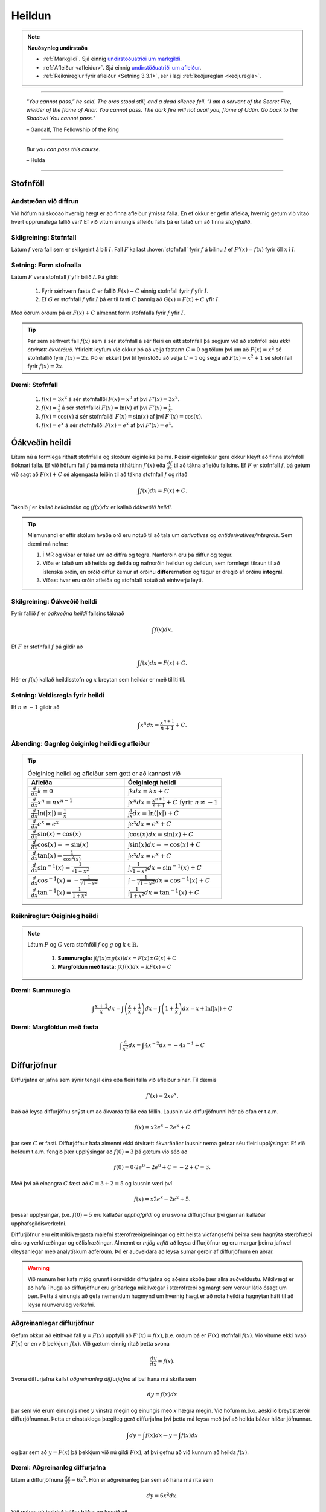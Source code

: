 Heildun
=======

.. note::
	**Nauðsynleg undirstaða**

	- :ref:`Markgildi`. Sjá einnig `undirstöðuatriði um markgildi <https://notendur.hi.is/~guh96/edbook-undirb/undirbuningur_stae/Kafli10.html>`_.

	- :ref:`Afleiður <afleidur>`.  Sjá einnig `undirstöðuatriði um afleiður <https://notendur.hi.is/~guh96/edbook-undirb/undirbuningur_stae/Kafli11.html>`_.

	- :ref:`Reiknireglur fyrir afleiður <Setning 3.3.1>`, sér í lagi :ref:`keðjureglan <kedjuregla>`.

------


.. epigraph::

  *"You cannot pass,” he said. The orcs stood still, and a dead silence fell. “I am a servant of the Secret Fire, wielder of the flame of Anor. You cannot pass. The dark fire will not avail you, flame of Udûn. Go back to the Shadow! You cannot pass."*

  \– Gandalf, The Fellowship of the Ring

------

.. epigraph::

	*But you can pass this course.*

	\– Hulda

------


.. index::
    heildi; jákvæðs falls
    heildi
    heildismörk
    fall; heildanlegt
    flatarmál

.. _heildun:


.. index::
    stofnfall

Stofnföll
---------

Andstæðan við diffrun
~~~~~~~~~~~~~~~~~~~~~~

Við höfum nú skoðað hvernig hægt er að finna afleiður ýmissa falla. En ef okkur
er gefin afleiða, hvernig getum við vitað hvert upprunalega fallið var? Ef við
vitum einungis afleiðu falls þá er talað um að finna *stofnfallið*.

Skilgreining: Stofnfall
~~~~~~~~~~~~~~~~~~~~~~~

Látum :math:`f` vera fall sem er skilgreint á bili :math:`I`. Fall
:math:`F` kallast :hover:`stofnfall` fyrir :math:`f` á
bilinu :math:`I` ef :math:`F'(x)=f(x)` fyrir öll :math:`x` í :math:`I`.

Setning: Form stofnalla
~~~~~~~~~~~~~~~~~~~~~~~

Látum :math:`F` vera stofnfall :math:`f` yfir bilið :math:`I`. Þá gildi:

	#. Fyrir sérhvern fasta :math:`C` er fallið :math:`F(x)+C` einnig stofnfall fyrir :math:`f` yfir :math:`I`.

	#. Ef :math:`G` er stofnfall :math:`f` yfir :math:`I` þá er til fasti :math:`C` þannig að :math:`G(x)=F(x)+C` yfir :math:`I`.


Með öðrum orðum þá er :math:`F(x)+C` almennt form stofnfalla fyrir :math:`f` yfir :math:`I`.


.. tip::
	Þar sem sérhvert fall :math:`f(x)` sem á sér stofnfall á sér fleiri en eitt stofnfall
	þá segjum við að stofnföll séu *ekki ótvírætt ákvörðuð*. Yfirleitt leyfum við okkur þó
	að velja fastann :math:`C=0` og tölum því um að :math:`F(x)=x^2` sé stofnfallið fyrir :math:`f(x)=2x`.
	Þó er ekkert því til fyrirstöðu að velja :math:`C=1` og segja að :math:`F(x)=x^2+1` sé
	stofnfall fyrir :math:`f(x)=2x`.

Dæmi: Stofnfall
~~~~~~~~~~~~~~~

	#. :math:`f(x)=3x^2` á sér stofnfallði :math:`F(x)=x^3` af því :math:`F'(x)=3x^2`.

	#. :math:`f(x)=\frac{1}{x}` á sér stofnfallði :math:`F(x)=\ln(x)` af því :math:`F'(x)=\frac{1}{x}`.

	#. :math:`f(x)=\cos(x)` á sér stofnfallði :math:`F(x)=\sin(x)` af því :math:`F'(x)=\cos(x)`.

	#. :math:`f(x)=e^x` á sér stofnfallði :math:`F(x)=e^x` af því :math:`F'(x)=e^x`.

Óákveðin heildi
----------------

Lítum nú á formlega rithátt stofnfalla og skoðum eiginleika þeirra.
Þessir eiginleikar gera okkur kleyft að finna stofnföll flóknari falla.
Ef við höfum fall :math:`f` þá má nota ritháttinn :math:`f'(x)` eða
:math:`\frac{df}{dx}` til að tákna afleiðu fallsins. Ef :math:`F` er
stofnfall :math:`f`, þá getum við sagt að :math:`F(x)+C` sé algengasta leiðin
til að tákna stofnfall :math:`f` og ritað


.. math:: \int f(x) dx = F(x) + C.

Táknið :math:`\int` er kallað *heildistákn* og :math:`\int f(x) dx` er kallað
*óákveðið heildi*.

.. tip::
	Mismunandi er eftir skólum hvaða orð eru notuð til að tala um *derivatives* og
	*antiderivatives/integrals*. Sem dæmi má nefna:

	#. Í MR og víðar er talað um að diffra og tegra. Nanforðin eru þá diffur og tegur.

	#. Víða er talað um að heilda og deilda og nafnorðin heildun og deildun, sem formlegri tilraun til að íslenska orðin, en orðið diffur kemur af orðinu **differ**\ ernation og tegur er dregið af orðinu in\ **tegra**\ l.

	#. Víðast hvar eru orðin afleiða og stofnfall notuð að einhverju leyti.

Skilgreining: Óákveðið heildi
~~~~~~~~~~~~~~~~~~~~~~~~~~~~~~

Fyrir fallið :math:`f` er *óákveðna heildi* fallsins táknað

.. math:: \int f(x) dx.

Ef :math:`F` er stofnfall :math:`f` þá gildir að

.. math:: \int f(x) dx = F(x)+C.

Hér er :math:`f(x)` kallað heildisstofn og :math:`x` breytan sem heildar er
með tilliti til.

Setning: Veldisregla fyrir heildi
~~~~~~~~~~~~~~~~~~~~~~~~~~~~~~~~~

Ef :math:`n \neq -1` gildir að

.. math:: \int x^n dx = \frac{x^{n+1}}{n+1}+C.

Ábending: Gagnleg óeiginleg heildi og afleiður
~~~~~~~~~~~~~~~~~~~~~~~~~~~~~~~~~~~~~~~~~~~~~~

.. tip::
	.. csv-table:: Óeiginleg heildi og afleiður sem gott er að kannast við
		:widths: 50, 50

		"**Afleiða**","**Óeiginlegt heildi**"
		":math:`\frac{d}{dx} k = 0`", ":math:`\int k dx = kx+C`"
		":math:`\frac{d}{dx} x^n = nx^{n-1}`", ":math:`\int x^n dx = \frac{x^{n+1}}{n+1}+C \text{ fyrir } n \neq -1`"
		":math:`\frac{d}{dx} \ln(|x|)=\frac{1}{x}`", ":math:`\int \frac{1}{x} dx = \ln(|x|)+C`"
		":math:`\frac{d}{dx} e^x = e^x`", ":math:`\int e^x dx = e^x+C`"
		":math:`\frac{d}{dx} \sin(x) = \cos(x)`", ":math:`\int \cos(x) dx = \sin(x)+C`"
		":math:`\frac{d}{dx} \cos(x) = -\sin(x)`", ":math:`\int \sin(x) dx = -\cos(x)+C`"
		":math:`\frac{d}{dx} \tan(x) = \frac{1}{\cos^2(x)}`", ":math:`\int e^x dx = e^x+C`"
		":math:`\frac{d}{dx} \sin^{-1}(x) = \frac{1}{\sqrt{1-x^2}}`", ":math:`\int \frac{1}{\sqrt{1-x^2}} dx = \sin^{-1}(x)+C`"
		":math:`\frac{d}{dx} \cos^{-1}(x) = -\frac{1}{\sqrt{1-x^2}}`", ":math:`\int -\frac{1}{\sqrt{1-x^2}} dx = \cos^{-1}(x)+C`"
		":math:`\frac{d}{dx} \tan^{-1}(x) = \frac{1}{1+x^2}`", ":math:`\int \frac{1}{1+x^2} dx = \tan^{-1}(x)+C`"

Reiknireglur: Óeiginleg heildi
~~~~~~~~~~~~~~~~~~~~~~~~~~~~~~~

.. note::

	Látum :math:`F` og :math:`G` vera stofnföll :math:`f` og :math:`g` og :math:`k \in \mathbb{R}`.

		#. **Summuregla:** :math:`\int (f(x) \pm g(x)) dx=  F(x) \pm G(x) + C`

		#. **Margföldun með fasta:** :math:`\int kf(x) dx = k F(x) + C`

Dæmi: Summuregla
~~~~~~~~~~~~~~~~

.. math::	\int \frac{x+1}{x} dx = \int \left(\frac{x}{x}+\frac{1}{x}\right) dx = \int \left(1 + \frac{1}{x}\right) dx = x + \ln(|x|)+C

Dæmi: Margföldun með fasta
~~~~~~~~~~~~~~~~~~~~~~~~~~~

.. math:: \int \frac{4}{x^2} dx = \int 4x^{-2} dx = -4x^{-1} + C

Diffurjöfnur
-------------

Diffurjafna er jafna sem sýnir tengsl eins eða fleiri falla við afleiður sínar. Til dæmis

.. math:: f'(x)=2xe^x.

Það að leysa diffurjöfnu snýst um að ákvarða fallið eða föllin. Lausnin við diffurjöfnunni
hér að ofan er t.a.m.

.. math:: f(x)=x2e^x-2e^x+C

þar sem :math:`C` er fasti. Diffurjöfnur hafa almennt ekki ótvírætt ákvarðaðar lausnir nema
gefnar séu fleiri upplýsingar. Ef við hefðum t.a.m. fengið þær upplýsingar að
:math:`f(0)=3` þá gætum við séð að

.. math:: f(0)=0\cdot 2e^0 - 2e^0 + C = -2 + C = 3.

Með því að einangra :math:`C` fæst að :math:`C=3+2 = 5` og lausnin væri því


.. math:: f(x)=x2e^x-2e^x+5.

þessar upplýsingar, þ.e. :math:`f(0)=5` eru kallaðar *upphafgildi* og eru svona
diffurjöfnur því gjarnan kallaðar upphafsgildisverkefni.

Diffurjöfnur eru eitt mikilvægasta málefni stærðfræðigreiningar og eitt helsta viðfangsefni þeirra sem hagnýta
stærðfræði eins og verkfræðingar og eðlisfræðingar. Almennt er *mjög erfitt*
að leysa diffurjöfnur og eru margar þeirra jafnvel óleysanlegar með analytískum
aðferðum. Þó er auðveldara að leysa sumar gerðir af diffurjöfnum en aðrar.

.. warning::

 	Við munum hér kafa mjög grunnt í óravíddir diffurjafna og aðeins skoða þær
	allra auðveldustu. Mikilvægt er að hafa í huga að diffurjöfnur eru gríðarlega mikilvægar í stærðfræði
	og margt sem verður látið ósagt um þær. Þetta á einungis að gefa nemendum
	hugmynd um hvernig hægt er að nota heildi á hagnýtan hátt til að leysa raunveruleg
	verkefni.


Aðgreinanlegar diffurjöfnur
~~~~~~~~~~~~~~~~~~~~~~~~~~~

Gefum okkur að eitthvað fall :math:`y=F(x)` uppfylli að :math:`F'(x)=f(x)`, þ.e.
orðum þá er :math:`F(x)` stofnfall :math:`f(x)`. Við vitume ekki hvað :math:`F(x)` er
en við þekkjum :math:`f(x)`. Við gætum einnig ritað þetta svona

.. math:: \frac{dy}{dx}=f(x).

Svona diffurjafna kallst *aðgreinanleg diffurjafna* af því hana má skrifa sem

.. math:: dy = f(x)dx

þar sem við erum einungis með :math:`y` vinstra megin og einungis með :math:`x` hægra megin.
Við höfum m.ö.o. aðskilið breytistærðir diffurjöfnunnar. Þetta er einstaklega þægileg
gerð diffurjafna því þetta má leysa með því að heilda báðar hliðar jöfnunnar.

.. math:: \int dy = \int f(x) dx \Leftrightarrow y = \int f(x) dx

og þar sem að :math:`y=F(x)` þá þekkjum við nú gildi :math:`F(x)`, af því gefnu
að við kunnum að heilda :math:`f(x)`.

Dæmi: Aðgreinanleg diffurjafna
~~~~~~~~~~~~~~~~~~~~~~~~~~~~~~

Lítum á diffurjöfnuna :math:`\frac{dy}{dx} = 6x^2`. Hún er aðgreinanleg þar sem
að hana má rita sem

.. math:: dy = 6x^2 dx.

Við getum nú heildað báðar hliðar og fengið að

.. math:: y = \int 6x^2 dx = 2x^3 + C.

Dæmi: Óaðgreinanleg diffurjafa
~~~~~~~~~~~~~~~~~~~~~~~~~~~~~~~

Ef við höfum diffurjöfnuna :math:`\frac{dy}{dx}=e^{xy}` þá er engin leið fyrir okkur að
aðgreina diffurjöfnuna þannig að við séum einungis með :math:`y` vinstra megin
og :math:`x` hægra megin jafnaðarmerkisins. Hún er því ekki aðgreinanleg.

Upphafsgildisverkefni
~~~~~~~~~~~~~~~~~~~~~

Ef við erum heppin og fáum upphafsgildisverkefni þar sem diffurjafnan er aðgreinanleg
þá getum við leyst hana nokkuð auðveldlega. Það fyrsta sem þarf að gera að að aðgreina
diffurjöfnuna og nota svo upphafsgildið til að finna ótvírætt ákvarðaða lausn.

Dæmi: Upphafsgildisverkefni með aðgreinanlegri diffurjöfnu
~~~~~~~~~~~~~~~~~~~~~~~~~~~~~~~~~~~~~~~~~~~~~~~~~~~~~~~~~~

Leysum verkefnið

.. math:: \frac{dy}{dx} = \sin(x), \quad y(0)=5.

Þessi diffurjafna er aðgreinanleg og því fáum við að

.. math:: y = \int \sin(x)dx = -\cos(x) + C.

Við getum nú notfært okkur að :math:`y(0)=5` og fengið að

.. math:: y(0) = -\cos(0)+C = -1+C=5.

Ef við einangrum :math:`C` fæst að :math:`C=6`. Lausnin er því

.. math:: y=-\cos(x)+6.

Nálgun svæða
-------------

Summuvirkinn :math:`\Sigma`
~~~~~~~~~~~~~~~~~~~~~~~~~~~

Það getur verið óhentugt að skrifa út langar sumur, t.a.m.

.. math:: 1+2+3+4+5+6+7+8+9+10+11+12+13+14+15+16+17+18+19+20.

Til þess að komast hjá því að skrifa út alla liðima í langri summu, sér í lagi
þar sem allir liðirnir fylgja einhverri einhverri reglu (t.d. hækka allir um einn),
getur verið heppilegt að grípa til summuvirkjans :math:`\Sigma`. Stafurinn :math:`\Sigma`
er grískur og kallast sigma. Þetta er nánar til tekið stóra sigma en litla sigma
er :math:`\sigma`. Summumerkinu fylgir oftast summuvísir sem tiltekur hversu
oft þú vilt leggja saman, þ.e. hvað eru margir liðir í summunni þinni. Þá er
t.a.m. summan :math:`\sum_{i=1}^{20}` með 20 liðum en :math:`\sum_{i=21}^{30}` með
10 liðum.

Summuna hér að ofan mætti skrifa með

.. math:: \sum_{i=1}^{10} i.

Hún byrjar þá á því að láta :math:`i=1`, í næsta skrefi leggur hún við
:math:`i=2` og svo koll af kolli upp í :math:`i=20`. Almennt form summu er

.. math:: \sum_{i=1}^n a_i

þar sem sérhver liður :math:`a_i` tekur eitthvað gildi háð summuvísinum :math:`i`
og hættir ekki að leggja saman fyrr en komið er upp í :math:`n`. Þannig að

.. math:: a_1 + a_2 + \ldots + a_n = \sum_{i=1}^n a_i.

Reiknireglur: Summuvirkinn
~~~~~~~~~~~~~~~~~~~~~~~~~~~

.. note::

	#. :math:`\sum_{i=1}^n c = nc`

	#. :math:`\sum_{i=1}^n ca_i = c \sum_{i=1}^n a_i`

	#. :math:`\sum_{i=1}^n (a_i \pm b_i) = \sum_{i=1}^n a_i \pm \sum_{i=1}^n b_i`

	#. :math:`\sum_{i=1}^n a_i = \sum_{i=1}^m a_i + \sum_{i=m+1}^n a_i`

Nálgun svæða
~~~~~~~~~~~~

Lítum á jákvætt fall :math:`f(x)` sem skilgreint er á lokaða bilinu :math:`[a,b]`.
Við viljum nálga svæðið :math:`A` sem markast af :math:`x`-ásnum, línunum :math:`x=a`
og :math:`x=b` og ferli fallsins :math:`f`.

.. image:: ./myndir/Kafli05/PMA_svaedi_undir_ferli.png
	:align: center
	:width: 75%

Spurningin er *hvernig má nálga flatarmál svæðisins undir þessum ferli?*

Við byrjum á því að skipta bilinu :math:`[a,b]` upp í :math:`n` hlutbil af jafnri
lengd, :math:`\frac{b-a}{n}`. Við gerum þetta með því að velja punkta með jöfnu
bili :math:`x_, x_1, x_2, \dots, x_n` þar sem :math:`x_0=a`, :math:`x_n=b` og

.. math:: x_i - x_{i-1} = \frac{b-a}{n}.

Þá má tákna lengd hvers undirbils með

.. math:: \Delta x = \frac{b-a}{n}.

Skilgreining: Skipting
~~~~~~~~~~~~~~~~~~~~~~

Mengi punkta :math:`P=\{x_0,x_1,\dots,x_n\}` þar sem :math:`a<x_0<x_1<\dots < x_n=b`
sem skiptir bilinu [a,b] í hlutbil á forminu :math:`[x_0,x_1], [x_1,x_2], \dots, [x_{n-1},x_n]`
kallast *skipting* bilsins :math:`[a,b]`. Ef hlutbilin hafa öll sömu lengd, er
myndar mengi punktanna *reglulega skiptingu* bilsins :math:`[a,b]`.

Reglulega skiptingu bils má svo nota sem grunninn að því að meta svæði undir ferli.

Setning: Nálgun með vinstri endapunkti
~~~~~~~~~~~~~~~~~~~~~~~~~~~~~~~~~~~~~~~

Á sérhverju hlutbili :math:`[x_{i-1},x_{i}]` fyrir :math:`i=1,2,\dots n` búum við til
rétthyrning með breiddina :math:`\Delta x` og hæðina :math:`f(x_{i-1})`, þ.e. fallgildið
í vinstri endapunkti hlutbilsins. Þá er flatarmál þessa rétthyrnings :math:`f(x_{i-1})\cdot x_i`.
Ef við summum saman flatarmál allra þessara rétthyrninga fæst nálgunargildi á
flatarmál svæðisins :math:`A`. Við notum ritháttinn :math:`L_n` til að tákna að
þetta sé nálgun með vinstri endapunkti (:math:`L` fyrir e. *left*) með :math:`n`
hlutbilum. Formúlan er því

.. math:: A \approx L_n = \sum_{i=1}^n f(x_{i-1})\cdot \Delta x.

.. image:: ./myndir/Kafli05/PMA_L6.png
	:align: center
	:width: 75%


Dæmi: Nálgun með vinstri endapunkti
~~~~~~~~~~~~~~~~~~~~~~~~~~~~~~~~~~~~

Myndin hér að ofan notar :math:`n=5` hlutbil til að nálga flatarmál svæðisins
sem myndast á milli línanna :math:`x=1` og :math:`x=6`, er fyrir ofan :math:`x`-ásinn
og undir ferli fallsins :math:`f(x)=\cos(x)+3`. Sérhvert hlutbil hefur lengdina
:math:`\Delta x = 1`. Hæð rétthyrninganna má reikna með :math:`\cos(x)+3`
fyrir :math:`x=1,\dots,5` og er (frá vinstri til hægri)
:math:`3,54`, :math:`2,58`, :math:`2,01`, :math:`2,35`, og :math:`3,28`. Þar sem
lengd bilanna er :math:`1` þá er þetta jafnframt flatarmál rétthyrninganna þar sem
:math:`(\cos(x_i)+3) \cdot \Delta x = (\cos(x_i)+3) \cdot 1 = \cos(x_i)`. Því fæst að
nálgun á flatarmáli :math:`A` sé

.. math:: L_5 = 3,54 + 2,58 + 2,01 + 2,35 + 3,28 =13,76.

Raunverulegt flatarmál svæðisins er :math:`A = 15-\sin(1)+\sin(6)\approx 13,88`.
Skekkjan er því :math:`13,88-13,76=0,12` eða u.þ.b. :math:`0,9\%` munur, sem
hlýtur að teljast nokkuð gott miðað við nálgun sem notar ansi fá hlutbil.

.. image:: ./myndir/Kafli05/PMA_nalgun_svaedis_L.png
 :align: center
 :width: 75%

Setning: Nálgun með hægri endapunkti
~~~~~~~~~~~~~~~~~~~~~~~~~~~~~~~~~~~~~

Á sérhverju hlutbili :math:`[x_{i-1},x_{i}]` fyrir :math:`i=1,2,\dots n` búum við til
rétthyrning með breiddina :math:`\Delta x` og hæðina :math:`f(x_{1})`, þ.e. fallgildið
í hægri endapunkti hlutbilsins. Þá er flatarmál þessa rétthyrnings :math:`f(x_{i-1})\cdot x_i`.
Ef við summum saman flatarmál allra þessara rétthyrninga fæst nálgunargildi á
flatarmál svæðisins :math:`A`. Við notum ritháttinn :math:`R_n` til að tákna að
þetta sé nálgun með vinstri endapunkti (:math:`R` fyrir e. *right*) með :math:`n`
hlutbilum. Formúlan er því

.. math:: A \approx R_n = \sum_{i=1}^n f(x_{i})\cdot \Delta x.

.. image:: ./myndir/Kafli05/PMA_H6.png
	:align: center
	:width: 75%

Dæmi: Nálgun með hægri endapunkti
~~~~~~~~~~~~~~~~~~~~~~~~~~~~~~~~~~

Við nálgum nú sama svæði og hér að ofan nema nú hafa rétthyrningarnir
hæð sem svarar til fallgildis :math:`f(x)=\cos(x)+3` í hægri endapunkti,
þ.e. :math:`\cos(x)+3` þar sem :math:`x=2,\dots,6`. Húner því (frá vinstri til hægri)
:math:`2,58`, :math:`2,01`, :math:`2,35`, :math:`3,28`, og :math:`3,96`.
Með sömu rökum og áður fæst því að

.. math:: H_5 = 2,58 + 2,01 + 2,35 + 3,28 + 3,96 = 14,18.

Skekkjan er nú :math:`14,18-13,88,76=0,3` eða u.þ.b. :math:`1\%` munur.

.. image:: ./myndir/Kafli05/PMA_nalgun_svaedis_H.png
 :align: center
 :width: 75%

Athugasemd: Fjöldi rétthyrninga
~~~~~~~~~~~~~~~~~~~~~~~~~~~~~~~~

.. tip::
	Því fleiri rétthyrningar sem eru notaðir eru til þess að nálga flatarmál svæðis,
	þeim mun nákvæmari verður nálgunin.


Skilgreining: Riemann summa
~~~~~~~~~~~~~~~~~~~~~~~~~~~~

Látum :math:`f(x)` vera skilgreint á lokaða bilinu :math:`[a,b]` og :math:`P`
vera reglulega skiptingu á bilinu. Látum :math:`\Delta x` vera lengd sérhvers
hlutbils :math:`[x_{i-1},x_i]` og fyrir hvert :math:`i` látum við :math:`x_i^*`
vera hvaða tölu sem er á bilinu :math:`[x_{i-1},x_i]`. Þá er Riemann summa
skilgriend sem

.. math:: \sum_{i=1}^n f(x_i^*)\Delta x.

Setning: Flatarmál svæðis
~~~~~~~~~~~~~~~~~~~~~~~~~~

Látum :math:`f(x)` vera samfellt, jákvætt fall á lokaða bilinu :math:`[a,b]` og
látum :math:`\sum_{i=1}^n f(x_i^*) \Delta x` vera Riemann summu fyrir :math:`f(x)`.
Þá má reikna flatarmál svæðisins sem myndast undir ferli fallsins :math:`y=f(x)` á
bilinu :math:`[a,b]` með

.. math:: A = \lim_{n \rightarrow \infty} \sum_{i=1}^n f(x_i^*) \Delta x.

.. note::
	Unnt er að sanna að ef :math:`f(x)` er samfellt fall á lokuðu bili þá skiptir
	ekki máli hvaða mengi :math:`\{x_i^*\}` er valið, markgildið er alltaf það sama.
	Við munum þó ekki setja fram sönnun á því hér.

Skilgreining: Undir- og yfirsumma
~~~~~~~~~~~~~~~~~~~~~~~~~~~~~~~~~

	#. Ef mengið :math:`\{x_i^*\}` í Riemann-summu er valið þannig að :math:`f(x_i^*) \leq f(x)` fyrir öll :math:`x \in [x_{i-1},x_i], i = 1,\dots,n` þá er ljóst að nálgaða flatarmálið er minna en hið raunverulega flatarmál. Þá er Riemann summan kölluð *undirsumma*.

	#. Ef mengið :math:`\{x_i^*\}` í Riemann-summu er valið þannig að :math:`f(x_i^*) \geq f(x)` fyrir öll :math:`x \in [x_{i-1},x_i], i = 1,\dots,n` þá er ljóst að nálgaða flatarmálið er stærra en hið raunverulega flatarmál. Þá er Riemann summan kölluð *yfirsumma*.

+---------------------------------------------------------+----------------------------------------------------+
| .. _figaa:                                              | .. _figbb:                                         |
|                                                         |                                                    |
| .. image:: ./myndir/kafli05/PMA_undirsumma.png          | .. image:: ./myndir/kafli05/PMA_yfirsumma.png      |
|    :width: 120%                                         |    :width: 120%                                    |
|    :align: center                                       |    :align: center                                  |
|                                                         |                                                    |
+---------------------------------------------------------+----------------------------------------------------+

HÆTTIR HÉR

Ákveðin heildi
---------------

Eitthvað

-------

Heildun
-------

Óformleg skilgreining á heildi jákvæðs falls
~~~~~~~~~~~~~~~~~~~~~~~~~~~~~~~~~~~~~~~~~~~~

Látum :math:`f:[a,b]\rightarrow {{\mathbb  R}}` vera fall þannig að
:math:`f(x)\geq 0` fyrir öll :math:`x\in[a,b]`.

Þegar :hover:`heildið,heildi` :math:`\int_a^b f(x)\,dx` er skilgreint er útkoman úr því
flatarmál svæðisins sem liggur á milli :math:`x`-ás og grafs fallsins
(og afmarkast til vinstri af línunni :math:`x=a` og til hægri af línunni
:math:`x=b`).

Ef heildið :math:`\int_a^b f(x)\,dx` er skilgreint þá segjum við að
fallið :math:`f` sé :hover:`heildanlegt,heildanlegur` yfir bilið :math:`[a,b]`.

Tölurnar :math:`a` og :math:`b` kallast :hover:`heildismörk,heildismark` heildisins.

Skilgreining
~~~~~~~~~~~~

Látum :math:`f` vera fall. Skilgreinum föllin :math:`f_+` og
:math:`f_-`, sem bæði hafa sama skilgreiningarsvæði og :math:`f`, með

.. math::

   f_+(x)=\left\{\begin{array}{ll} f(x) & \text{ef }f(x)\geq 0,\\
     0 & \text{ef }f(x)<0, \end{array} \right. \qquad
     f_-(x)=\left\{\begin{array}{ll} 0 & \text{ef }f(x)\geq 0,\\
     -f(x) & \text{ef }f(x)<0. \end{array}\right.

Athugið að :math:`f(x)=f_+(x)-f_-(x)`.

.. image:: ./myndir/kafli06/01_fplusminus.png
	:align: center
	:width: 12cm


Óformleg skilgreining á heildi falls
~~~~~~~~~~~~~~~~~~~~~~~~~~~~~~~~~~~~

Takmarkað fall :math:`f` er *heildanlegt* yfir bilið :math:`[a, b]` ef
bæði föllin :math:`f_+` og :math:`f_-` eru heildanleg yfir bilið
:math:`[a,
b]`. Ef fallið :math:`f` er heildanlegt þá skilgreinum við heildi þess
með formúlunni

.. math:: \int_a^b f(x)\,dx=\int_a^b f_+(x)\,dx-\int_a^b f_-(x)\,dx.

.. note:: Flatarmálið sem er undir :math:`x`-ás reiknast neikvætt.

Undir- og yfirsummur
--------------------

Dæmi: Að finna heildi
~~~~~~~~~~~~~~~~~~~~~

Hvernig getum við fundið flatarmálið :math:`\int_a^b f(x)\, dx`?

**Svar:** Við þurfum að nálga flatarmálið með formum sem hafa þekkt
flatarmál, til dæmis rétthyrningum.

.. index::
    undirsumma
    heildun; undirsumma

Skilgreining: Undirsumma
~~~~~~~~~~~~~~~~~~~~~~~~

Skiptum bilinu :math:`[a,b]` í :math:`n` hlutbil. Á hverju hlutbili komum
við fyrir rétthyrningi sem liggur undir grafi fallsins, þ.e. hæðin á
honum er lággildi fallsins á þessum tiltekna hlutbili.

.. image:: ./myndir/kafli06/03_undirsumma.png
	:align: center
	:width: 12cm

Látum :math:`u_k` vera flatarmál rétthyrninganna, þar sem
:math:`k=1,\ldots,n`.

Við köllum flatarmál allra rétthyrninganna :hover:`undirsummu,undirsumma` fyrir heildið og
táknum hana með :math:`U(n)`, það er :math:`U(n) = \sum_{k=1}^n u_k`.

Þá er augljóslega :math:`U(n) \leq \int_a^b f(x)\, dx`.

Þegar :math:`n` stækkar þá fáum við betri og betri nálgun á heildinu.

.. index::
    yfirsumma
    heildun; yfirsumma

Skilgreining: Yfirsumma
~~~~~~~~~~~~~~~~~~~~~~~

Skiptum bilinu :math:`[a,b]` í :math:`n` hlutbil. Á hverju hlutbili komum
við fyrir rétthyrning sem er þannig að hæðin á honum er hágildi fallsins
á þessum tiltekna hlutbili.

.. image:: ./myndir/kafli06/03_yfirsumma.png
	:align: center
	:width: 12cm

Táknum flatarmál hans með :math:`y_k`, þar sem :math:`k=1,\ldots,n`. Við
köllum summu flatarmáls allra rétthyrninganna :hover:`yfirsummu,yfirsumma` fyrir heildið
og táknum hana með :math:`Y(n)`, það er :math:`Y(n) = \sum_{k=1}^n y_k`.

Þá fæst að :math:`\int_a^b f(x)\, dx \leq Y(n)`.

Þegar :math:`n` stækkar þá fáum við betri og betri nálgun á heildinu.

Skilgreining: Heildi
~~~~~~~~~~~~~~~~~~~~

Ef til er **nákvæmlega ein** tala :math:`I` þannig að

.. math:: U(n) \leq I \leq Y(n),

fyrir allar undirsummur :math:`U(n)` og yfirsummur :math:`Y(n)` þá er
fallið :math:`f` heildanlegt á :math:`[a,b]` og

.. math:: I = \int_a^b f(x)\, dx.

.. ggb:: pCuJwqEE
    :width: 700
    :height: 400
    :img: ./03_undirogyfirsumma.png
    :imgwidth: 12cm


.. note::
    Við sögðum ekkert um það hvernig við skiptum bilinu :math:`[a,b]` í
    :math:`n` hlutbil. Það má gera hvernig sem er, það er ekki nauðsynlegt að
    þau séu öll jafn stór. Eina krafan er að stærð allra hlutbila stefni á
    0 þegar :math:`n\to \infty`.

.. note::
    Við erum ekki bundin af því að skoða rétthyrninga sem með hæð sem er
    há/lággildi fallsins á hverju hlutbili, t.d. má taka miðgildið á hveru
    hlutbili, gildið í hægri endapunkti þess eða gildið í vinstri endapunkti þess.

    Niðurstaðan þegar :math:`n\to \infty` verður hins vegar alltaf sú sama,
    þ.e. við nálgumst heildið.

.. note::
    Einnig er mögulegt að nálga heildið með öðrum formum en rétthyrningum,
    t.d.trapisum, og hentar það hugsanlega betur í
    tölulegum útreikningum.



Eiginleikar heildisins
----------------------

Setning
~~~~~~~

(i)  Ef fallið :math:`f` er samfellt á bilinu :math:`[a, b]` þá er
     :math:`f` heildanlegt yfir bilið :math:`[a, b]`.

(ii) Einhalla fall skilgreint á bili :math:`[a,b]` er heildanlegt.

Setning
~~~~~~~

Látum :math:`f` vera fall sem er heildanlegt yfir bilið :math:`[a, b]`.
Þá er

.. math:: \Big|\int_a^b f(x)\,dx\Big|\leq \int_a^b |f(x)|\,dx.

Skilgreining: Heildismörkunum snúið við
~~~~~~~~~~~~~~~~~~~~~~~~~~~~~~~~~~~~~~~

Ef fallið :math:`f` er heildanlegt yfir bilið :math:`[a,b]` (hér er
:math:`a<b`) þá skilgreinum við

.. math:: \int_b^a f(x)\,dx=-\int_a^b f(x)\,dx.

Setning
~~~~~~~

(i)  :math:`\int_a^a f(x)\,dx=0`.

(ii) :math:`\int_a^b f(x)\,dx=\int_a^c f(x)\,dx+\int_c^b f(x)\,dx`

     (Hér er náttúrlega forsenda að öll heildin séu skilgreind.)

Setning
~~~~~~~

Látum :math:`f` og :math:`g` vera föll sem eru heildanleg yfir bilið
:math:`[a,b]` og látum :math:`A` og :math:`B` vera fasta. Þá er

.. math:: \int_a^b Af(x)+Bg(x)\,dx=A\int_a^b f(x)\,dx+B\int_a^b g(x)\,dx.

Með öðrum orðum, heildun er línuleg aðgerð.

Setning
~~~~~~~

Látum :math:`f` vera fall sem er heildanlegt yfir bilið :math:`[a, b]`.
Gerum ráð fyrir að um öll :math:`x\in [a, b]` gildi að
:math:`f(x)\geq 0`. Þá er

.. math:: \int_a^b f(x)\,dx\geq 0.

Fylgisetning
~~~~~~~~~~~~

(i)  Látum :math:`f` og :math:`g` vera föll sem eru heildanleg yfir
     bilið :math:`[a, b]`. Gerum ráð fyrir að um öll :math:`x\in [a, b]`
     gildi að :math:`f(x)\leq g(x)`. Þá er

     .. math:: \int_a^b f(x)\,dx\leq \int_a^b g(x)\,dx.

(ii) Látum :math:`f` vera fall sem er heildanlegt yfir bilið
     :math:`[a, b]`. Ef :math:`m` og :math:`M` eru fastar þannig að um
     öll :math:`x\in [a, b]` gildir að :math:`m\leq f(x)\leq M` þá er

     .. math:: m(b-a)= \int_a^b m\,dx \leq  \int_a^b f(x)\,dx \leq \int_a^b M\,dx =M(b-a).

Setning
~~~~~~~

Látum :math:`f` vera fall sem er heildanlegt yfir bil :math:`[-a, a]`.

(i)  Ef fallið :math:`f` er oddstætt þá er

     .. math:: \int_{-a}^a f(x)\,dx=0.

(ii) Ef fallið :math:`f` er jafnstætt þá er

     .. math:: \int_{-a}^a f(x)\,dx=2\int_0^a f(x)\,dx.

.. index::
        fall; meðalgildi

Skilgreining
~~~~~~~~~~~~

Látum :math:`f` vera fall sem er heildanlegt yfir bilið :math:`[a, b]`.
:hover:`Meðalgildi,meðalgildi` fallsins :math:`f` á bilinu :math:`[a, b]` er skilgreint
sem

.. math:: \bar{f}=\frac{1}{b-a}\int_{a}^b f(x)\,dx.

.. index::
    milligildissetning; fyrir heildi

Setning: Meðalgildissetning fyrir heildi
~~~~~~~~~~~~~~~~~~~~~~~~~~~~~~~~~~~~~~~~

Gerum ráð fyrir að fallið :math:`f` sé **samfellt** á bilinu
:math:`[a, b]`. Þá er til punktur :math:`c` í bilinu :math:`[a, b]`
þannig að

.. math:: \int_a^b f(x)\,dx=(b-a)f(c).

Það er að segja, til er punktur :math:`c` í bilinu :math:`[a, b]` þannig
að :math:`f(c)=\bar{f}`.


Undirstöðusetning stærðfræðigreiningarinnar
-------------------------------------------

.. index::
    fall; skilgreint með heildi

Skilgreining og setning: Fall skilgreint með heildi
~~~~~~~~~~~~~~~~~~~~~~~~~~~~~~~~~~~~~~~~~~~~~~~~~~~

Látum :math:`f` vera fall sem er heildanlegt yfir bil :math:`[a, b]`.
Fyrir :math:`x\in[a, b]` skilgreinum við :math:`F(x)=\int_a^x f(t)\,dt`.
Fallið :math:`F` er samfellt á :math:`[a, b]`.

.. warning::
    Athugið að :math:`t` er breytan sem er heildað með tilliti til, en
    :math:`x` er haldið föstu á meðan. :math:`t` hverfur svo þegar búið er
    að reikna heildið.

.. index::
    undirstöðusetning stærðfræðigreiningar, fyrri hluti

.. _undirstodusetning-fyrri1:

Setning: Undirstöðusetning stærðfræðigreiningar, fyrri hluti
~~~~~~~~~~~~~~~~~~~~~~~~~~~~~~~~~~~~~~~~~~~~~~~~~~~~~~~~~~~~

Gerum ráð fyrir að fallið :math:`f` sé samfellt á bili :math:`I` og
:math:`a` sé punktur í :math:`I`. Fyrir :math:`x` í :math:`I`
skilgreinum við :math:`F(x)=\int_a^x f(t)\,dt`. Þá er fallið :math:`F`
diffranlegt og

.. math:: F'(x)=f(x)

fyrir öll :math:`x\in I`.


Fylgisetning
~~~~~~~~~~~~

Látum :math:`f` vera samfellt fall skilgreint á bili :math:`I`. Þá er
til stofnfall fyrir :math:`f`
samkvæmt :ref:`fyrri hluta undirstöðustöðusetningarinnar <undirstodusetning-fyrri1>`.

Hjálparsetning
~~~~~~~~~~~~~~

Ef :math:`F` og :math:`G` eru hvor tveggja stofnföll fyrir :math:`f` á
bilinu :math:`I`, þá er til fasti :math:`C` þannig að
:math:`F(x)=G(x)+C` fyrir öll :math:`x` í :math:`I`.

**Sönnun**: Þar sem

.. math:: \frac{d}{dx}(G(x) - F(x)) = G'(x) - F'(x) = f(x) - f(x) = 0

fyrir öll :math:`x\in I` þá er :math:`G(x)-F(x) = C` fasti.

.. index::
    undirstöðusetning stærðfræðigreiningar, seinni hluti


Setning: Undirstöðusetning stærðfræðigreiningar, seinni hluti
~~~~~~~~~~~~~~~~~~~~~~~~~~~~~~~~~~~~~~~~~~~~~~~~~~~~~~~~~~~~~

Ef :math:`f` er samfellt fall á bilinu :math:`I` og :math:`G` er
eitthvert stofnfall fyrir :math:`f` þá er

.. math:: \int_a^b f(t)\,dt=G(b)-G(a).

.. note::
    Það skiptir ekki máli hvaða stofnfall er valið í setningunni að ofan,
    heildið er alltaf það sama.

Ritháttur
~~~~~~~~~

Þegar :math:`F` er stofnfall fyrir :math:`f` þá ritum við

.. math:: \int_a^b f(x)\,dx=F(x)\,\bigg|_a^b= F(b)-F(a),

eða

.. math:: \int_a^b f(x)\,dx=\left[F(x)\right]_a^b= F(b)-F(a).

-------

Aðferðir við að reikna stofnföll
--------------------------------

Skilgreiningin á heildi með undir- og yfirsummum er gagnleg til að útskýra
og sanna eiginleika heilda en hún er ekki mjög góð til þess að reikna
heildi. Því er nauðsynlegt að koma sér upp tólum sem henta betur til þess.
Ef þau duga ekki þá þurfum við að grípa til tölulegra reikninga.

Verkfærin
~~~~~~~~~

Helstu tæknilegu aðferðirnar við að finna stofnföll eru:

(i)   :hover:`Innsetning` / breytuskipti.

(ii)  :hover:`Hlutheildun`.

(iii) :hover:`Stofnbrotaliðun`.

Athugasemd
~~~~~~~~~~

Gerum ráð fyrir að :math:`F` sé stofnfall :math:`f`, þ.e.

.. math:: F(x)=\int f(t)\,dt.

Svo að

.. math:: F'(x)=f(x).

Látum nú :math:`g` vera fall og skoðum fallið :math:`F\circ g`. Þá fæst
samkvæmt :ref:`keðjureglunni <kedjuregla>` að

.. math:: \frac{d}{dx}F(g(x))=F'(g(x))g'(x) = f(g(x))g'(x),

eða, með því að heilda beggja vegna jafnaðarmerkisins,

.. math:: F(g(x))+C = \int f(g(x))g'(x)\,dx.

.. index::
    heildun; innsetning

Innsetning
~~~~~~~~~~

Ef við viljum reikna :math:`\int f(g(x))g'(x)\, dx` þá dugar okkur að
geta fundið :math:`\int f(x)\, dx`.

Notkun á innsetningu
~~~~~~~~~~~~~~~~~~~~

Setjum :math:`u=g(x)`. Þá er

.. math:: \frac{du}{dx}=g'(x)\qquad \text{eða} \qquad du=g'(x)\,dx.

Svo

.. math::

   \underbrace{\int f(g(x))g'(x)\,dx}_{\text{Viljum finna}}  =
   \int f(u)\,du
   =
   \underbrace{F(u)+C}_{\text{Getum reiknað}}  =
   \underbrace{F(g(x))+C}_{\text{Svarið}}.

.. warning::
    Ef við breytum heildi með tilliti til :math:`x` í heildi með tilliti til
    annarar breytistærðar :math:`u` þá verða **öll** :math:`x` að hverfa úr
    heildinu við breytinguna.

Notkun á innsetningu með mörkum
~~~~~~~~~~~~~~~~~~~~~~~~~~~~~~~

Með mörkum þá verður innsetningin svona

.. math::

   \begin{aligned}
     \int_a^b f(g(x))g'(x)\, dx  &=&
     \int_{x=a}^{x=b} f(u)\, du  =
     [F(u)]_{x=a}^{x=b}    \\ &=&
     [F(g(x))]_{x=a}^{x=b}     =
     F(g(b)) - F(g(a)).\end{aligned}

Ef :math:`A=g(a)` og :math:`B=g(b)` þá getum við eins skrifað þetta
svona

.. math::

   \begin{aligned}
   \int_a^b f(g(x))g'(x)\, dx  &=&
   \int_{x=a}^{x=b} f(u)\, du  =
   \int_{A}^{B} f(u)\, du    \\ &=&
   [F(u)]_A^B      =
   F(B) - F(A).\end{aligned}

.. index::
    heildun; öfug innsetning

Öfug innsetning
~~~~~~~~~~~~~~~

Reiknum :math:`\int f(x)\, dx`, með því að finna hugsanlega flóknara
heildi sem við getum reiknað

.. math::
    \int f(g(u))g'(u)\, du.

.. warning::
    Athugið að hér þurfum við að finna heppilegt :math:`g`. Það
    er ekki alltaf augljóst hvaða :math:`g` er hægt að nota.

Notkun á öfugri innsetningu
~~~~~~~~~~~~~~~~~~~~~~~~~~~

Setjum :math:`x=g(u)`. Þá er

.. math:: \frac{dx}{du}=g'(u)\qquad\quad dx=g'(u)\,du.

Sem gefur að

.. math::

   \underbrace{\int f(x)\,dx}_{\text{Viljum finna}}  =
   \int f(g(u))g'(u)\,du
   =
   \underbrace{F(u) + C}_{\text{Getum reiknað}}
   = \underbrace{F(g^{-1}(x)) + C}_{\text{Svarið}}.

Öfug innsetning með mörkum
~~~~~~~~~~~~~~~~~~~~~~~~~~

Við öfuga innsetningu þarf að passa að breyta mörkunum. Það er

.. math::

   \begin{aligned}
   \int_a^b f(x)\,dx    &= \int_{x=a}^{x=b} f(g(u))g'(u)\,du  \\
   &= [F(u)]_{x=a}^{x=b} = [F(g^{-1}(x))]_a^b = F(g^{-1}(b)) - F(g^{-1}(a)).\end{aligned}

Eða ef :math:`a=g(A)` og :math:`b=g(B)` (það er :math:`g^{-1}(a) = A` og
:math:`g^{-1}(b) = B`),

.. math:: \int_a^b f(x)\,dx  = \int_A^B f(g(u))g'(u)\,du= [F(u)]_A^B = F(B) - F(A).

.. index::
    heildun; hlutheildun

Hlutheildun
~~~~~~~~~~~

Munum að ef :math:`u` og :math:`v` eru föll þá er
:math:`(u\cdot v)' = u'\cdot v + u \cdot v'`.

Notum Undirstöðusetningu stærðfræðigreiningarinnar og heildum beggja
vegna jafnaðarmerkisins, þá fæst

.. math:: u(x)v(x) = \int (u(x)v(x))'\, dx = \int u'(x)v(x)\, dx + \int u(x)v'(x)\, dx.

Það er

.. math:: \int u'(x)v(x)\, dx = u(x)v(x) -  \int u(x)v'(x)\, dx.

Hlutheildun með mörkum
~~~~~~~~~~~~~~~~~~~~~~

Eða með mörkum

.. math:: \int_a^b u'(x)v(x)\, dx = [u(x)v(x)]_a^b -  \int_a^b u(x)v'(x)\, dx.

(Athugið að þá verða engin :math:`x` í svarinu.)

.. index::
    heildun; stofnbrotaliðun
    stofnbrotaliðun

Stofnbrotaliðun
~~~~~~~~~~~~~~~


Ef við viljum heilda rætt fall :math:`\frac{P(x)}{Q(x)}` þar sem :math:`P(x)`
og :math:`Q(x)` eru margliður, getur það reynst þrautinni þyngra, séu margliðurnar
nægilega flóknar. Stofnbrotaliðun gengur út á það að skrifa ræða fallið
:math:`\frac{P(x)}{Q(x)}` sem línulega samantekt liða á forminu

.. math:: \frac{1}{ax+b}, \quad \frac{x}{x^2+bx+c} \quad\text{ og }\quad \frac{1}{x^2+bx+c},

(það er við liðum fallið í stofnbrot sín) því svona liði getum við heildað hvern fyrir sig.

Erfitt er að setja aðferðina **stofnbrotaliðun** fram með einföldum hætti
og er það líkast til best gert með dæmum. Lítum á  nokkrar mismunandi útfærslur
af því hvernig hægt er að liða rætt fall í stofnbrot.

Athugum að margliða :math:`p(x)` er sögð af stigi :math:`n in \mathbb{N}` ef hana má rita á forminu

.. math:: a_n x^n + a_{n-1} x^{n-1}+ \dots + a_1 x + a_0.

Ef hana má þátta í

.. math:: p(x) = (x-a_1)(x-a_2) \cdot \dots \cdot (x-a_q)

er hún sögð hafa einfaldar núllstöðvar ef um sérhverja núllstöð hennar :math:`a_i` og :math:`a_j` gildir
að :math:`a_i \neq a_j` fyrir öll :math:`i \neq j`. Ef, á hinn bóginn, til eru tvær eða fleiri núllstöðvar sem uppfylla að
:math:`a_i = a_j` þar sem :math:`i \neq j` þá eru þær kallaðar margfaldar núllstöðvar.

Sem dæmi má taka að margliðuna :math:`p(x)=x^2-2x+1` má þátta með samokareglunni í :math:`p(x)=(x-1)(x-1)`
og hefur hún því eina, tvöfalda núllstöð í :math:`x=1`. Hins vegar má þátta margliðuna :math:`q(x)=x^2+5x+6`
í :math:`q(x)=(x+2)(x+3)` og hefur hún því tvær einfaldar núllstöðvar, :math:`x=-2` og :math:`x=-3`.

Dæmi 1
^^^^^^
**Teljari af stigi** :math:`m` **og nefnari af stigi** :math:`n>m` **með** :math:`n` **einfaldar núllstöðvar.**

Lítum á fallið :math:`\frac{x+4}{x^2-5x+6}`. Sjá má að teljarinn er margliða af fyrsta stigi
en nefnarinn margliða af öðru stigi. Jafnframt má þátta nefnarann í :math:`(x-2)(x-3)`
sem segir okkur að nefnarinn hefur tvær einfaldar núllstöðvar í :math:`x=2` og :math:`x=3`.
Þá gildir að

.. math:: \frac{x+4}{x^2-5x+6} = \frac{x+4}{(x-2)(x-3)} = \frac{A}{x-2}+\frac{B}{x-3},

þar sem sem :math:`A` og :math:`B` eru einhverjar rauntölur. Tökum sérstaklega eftir því
að fjöldi liða í stofnbrotaliðuninni er jafn stigi nefnarans. Ef :math:`P(x)` er margliða
af stigi :math:`m` og :math:`Q(x)` er margliða af stigi stigi :math:`n>m` sem hefur
:math:`n` mismunandi (raungildar) núllstöðvar, sem og að stuðullinn fyrir framan
:math:`x^n` er :math:`1`, þá gildir almennt fyrir ræða fallið :math:`\frac{P(x)}{Q(x)}` að
stofnbrotaliðun þess verður

.. math:: \frac{P(x)}{Q(x)} = \frac{A_1}{x-a_1}+\frac{A_2}{x-a_2}+\dots +\frac{A_n}{x-a_n}.

Ákvörðum nú gildi fastanna :math:`A` og :math:`B`. Samnefnum brotin í hægri
hlið jöfnunnar

.. math:: \frac{x+4}{x^2-5x+6} = \frac{A}{x-2}+\frac{B}{x-3} = \frac{Ax-3A+Bx-2B}{(x-2)(x-3)}.

Með því að bera saman teljara brotanna, sem staðsett eru sitt hvoru megin jafnaðarmerkisins,
sjáum við að

.. math:: x+4 = Ax-3A+Bx-2B.

Athugum að til þess að þetta sé jafngilt verður að gilda að :math:`Ax+Bx = x` og :math:`-3A-2B=4`.
Með því að deila í gegnum fyrri jöfnuna með :math:`x` fæst jöfnuhneppið

.. math::
	\begin{align*}
		A+B&=1\\
		-3A-2B&=4\\
	\end{align*}

sem hefur lausnina :math:`A=-6` og :math:`B=7`. Af þessu sést að

.. math::  \frac{x+4}{x^2-5x+6} = -\frac{6}{x-2}+\frac{7}{x-3}.

Dæmi 2
^^^^^^
**Teljari og nefnari af stigi** :math:`n` **og nefnarinn með** :math:`n` **einfaldar núllstöðvar.**

Lítum á fallið :math:`\frac{x^3+2}{x^3-x}`. Sjá má að bæði teljari og nefnari eru margliður
af þriðja stigi. Athugum að með því að bæta núlllið á forminu :math:`+x-x` við teljarann fæst


.. math:: \frac{x^3-x+x+2}{x^3-x} = \frac{x^3-x}{x^3-x} + \frac{x+2}{x^3-x} = 1 + \frac{x+2}{x^3-x}.

Fastann 1 þarf ekki að liða frekar. Þar sem að brotið :math:`\frac{x+2}{x^3-x}` hefur teljara af
lægra stigi en nefnarinn (tveimur lægra nánar til tekið) sem og að nefnarinn hefur þrjár, einfaldar núllstöðvar,
getum við stofbrotaliðað það með eftirfarandi hætti.

.. math:: \frac{x+2}{x^3-x} = \frac{x+2}{x(x-1)(x+1)} = \frac{A}{x}+\frac{B}{x-1}+\frac{C}{x-1} = \frac{A(x^2-1)+B(x^2+x)+X(x^2-x)}{x(x-1)(x+1)}

þar sem síðasti liður jöfnunnar fæst með því að samnefna brot þess næstseinasta.
Með því að bera saman teljara fyrsta og síðasta liðs jöfnunnar sést að

.. math:: x+2 = A(x^2-1) + B(x^2+x)+C(x^2-x).

Ef við margföldum upp úr svigum og drögum saman líka liði fæst að

.. math:: x+2 = (A+B+C)x^2 +(B-C)x - A.

Þetta gefur okkurjöfnuhneppið

.. math::
	\begin{align*}
		A+B+C &= 0\\
		B-C &=1\\
		-A &= 2\\
	\end{align*}

sem hefur lausnina :math:`A=-2`, :math:`B=\frac{3}{2}` og :math:`C=\frac{1}{2}`.
Af þessu sést að

.. math:: \frac{x^3+2}{x^3-x} = 1 - \frac{2}{x}+\frac{3}{2(x-1)}+\frac{1}{2(x-1)}.

Dæmi 3
^^^^^^
**Teljari af stigi** :math:`m` **og nefnari af stigi** :math:`n>m` **stigi með** :math:`r<n` **einfaldar núllstöðvar.**

Lítum á fallið :math:`\frac{x^2+3x+2}{x(x^2+1)}`. Athugum að teljarinn er
annars stigs margliða en nefnarinn margliða af þriðja stigi. Hér þarf að gæta
sérstaklega að því að nefnarinn hefur þó einungis eina, einfalda núllstöð
í :math:`x=0` þar sem að þátturinn :math:`x^2+1` hefur engar (raungildar)
núllstöðvar. Af þessu leiðir að :math:`\frac{x^2+3x+2}{x(x^2+1)}` má liða í
stofnbrot á eftirfarandi vegu.

.. math:: \frac{x^2+3x+2}{x(x^2+1)} = \frac{A}{x}+\frac{Bx+C}{x^2+1} = \frac{A(x^2+1)+Bx^2+Cx}{x(x^2+1)}

Með svipuðum hætti og áður berum við saman teljara fyrsta brots og síðasta
brots jöfnunnar. Sjáum að

.. math:: x^2+3x+2 = A(x^2+1)+Bx^2+Cx.

Með því að leysa upp úr svigum og draga saman líka liði fæst að


.. math:: x^2+3x+2 = (A+B)x^2+Cx+A.

Þetta gefur okkur jöfnuhneppið

.. math::
	\begin{align*}
		A+B &= 1\\
		C &=3\\
		A &= 2\\
	\end{align*}

sem hefur lausnina :math:`A=2`, :math:`B=-1` og :math:`C=3`. Af þessu sést að

.. math:: \frac{x^2+3x+2}{x(x^2+1)} = \frac{2}{x} + \frac{-x+3}{x^2+1}.

Dæmi 4
^^^^^^
**Teljari af stigi** :math:`m` **og nefnari af stigi** :math:`n>m` **stigi með** :math:`n` **núllstöðvar, þar af einhverjar fjölfaldar**

Lítum á fallið :math:`\frac{1}{x(x-1)^2}`. Ljóst er að teljari er af hærra stigi
en nefnarinn og nefnarinn hefur einfalda núllstöð í :math:`x=0` og tvöfalda
núllstöð í :math:`x=1`. Þá má liða fallið í stofnbrot með eftirfarandi hætti.

.. math:: \frac{1}{x(x-1)^2} = \frac{A}{x} + \frac{B}{x-1} + \frac{B}{(x-1)^2}.

Tökum sérstaklega eftir því að núllstöðin :math:`x=1` er tvöföld og því inniheldur
stofnbrotaliðunin tvo liði með þáttinn :math:`(x-1)` í nefnara,
annars vegar í fyrsta veldi og hins vegar í öðru veldi. Almennt gildir, fyrir
sérhverja :math:`r`-falda núllstöð :math:`a` nefnara ræða fallsins
:math:`\frac{P(x)}{Q(x)}`, að stofnbrotaliðun fallsins mun innihalda

.. math:: \frac{A_1}{x-a}+\frac{A_2}{(x-a)^2}+\dots + \frac{A_r}{(x-a)^r}

Með því að samnefna fáum við að

.. math:: \frac{A}{x} + \frac{B}{x-1} + \frac{B}{(x-1)^2} = \frac{A(x^2-2x+1)+B(x^2-x)+Cx}{x(x-1)^2}.

Með sambærilegum hætti og áður fæst að

.. math:: 1 = A(x^2-2x+1)+B(x^2-x)+Cx

og með því að leysa upp úr svigum og draga saman líka liði fæst

.. math:: 1 = (A+B) x^2 + (-2A-B+C)x + A.

Því fæst loks jöfnuhneppið

.. math::
	\begin{align*}
		A+B &= 0\\
		-2A-B+C &=0\\
		A &= 1\\
	\end{align*}

sem hefur lausnina :math:`A=1`, :math:`B=-1` og :math:`C=1`. Af þessu sést að

.. math:: \frac{1}{x(x-1)^2} = \frac{1}{x}-\frac{1}{x-1} + \frac{1}{(x-1)^2}

Dæmi 5
^^^^^^
**Teljari af stigi** :math:`m` **og nefnari af stigi** :math:`n>m` **stigi með** :math:`r<n` **núllstöðvar og núllstöðvalausan þátt í veldinu** :math:`q>1`

Lítum á fallið :math:`\frac{x^2+2}{4x^5+4x^3+x}`. Hér er stig nefnara hærra en stig teljara
og má þátta hann í :math:`x(2x^2+1)^2`. Nú er margliðan :math:`2x^2+1` núllstöðvalaus.
Því má stofnbrotaliða fallið á eftirfarandi vegu.

.. math:: \frac{x^2+2}{4x^5+4x^3+x} = \frac{A}{x}+\frac{Bx+C}{2x^2+1}+\frac{Dx+E}{(2x^2+1)^2}

Líkt og áður skulum við veita því sérstakan gaum að þátturinn :math:`(2x^2+1)^2`
er í öðru veldi og því hefur stofnbrotaliðunin tvo liði þar sem nefnarinn inniheldur
margliðuna :math:`2x^2+1`, annars vegar í fyrsta veldi og svo hins vegar í öðru
veldi. Sama almenna regla og áður gildir, ef nefnari fallsins inniheldur núllstöðvalausa
margliðu :math:`p(x)^n` í nefnara, þar sem :math:`n` er einhver náttúruleg tala,
þá mun stofnbrotaliðun fallsins innihalda liðina

.. math:: \frac{A_k}{p(x)^k}, \qquad k=1,2,\dots,n.

Ef við samnefnum brotin í hægri hlið jöfnunnar fæst

.. math:: \frac{x^2+2}{4x^5+4x^3+x} = \frac{A(4x^4+4x^2+1)+B(2x^4+x^2)+C(2x^3+x)+Dx^2+Ex}{x(2x^2+1)^2}.

Við getum nú borið saman teljarana og með því að leysa upp úr svigum og draga saman
líka liði fæst

.. math:: x^2+2 = (4A+2B)x^4 + 2Cx^3 + (4A+2B+D)x^2 + (C+E)x+A.

Því fæst loks jöfnuhneppið

.. math::
	\begin{align*}
		4A+2B &= 0\\
		2C &=0\\
		4A+B+D &= 1\\
		C+E &= 0\\
		A &= 2\\
	\end{align*}

sem hefur lausnina :math:`A=2`, :math:`B=-4`, :math:`C=0`, :math:`D=-3` og :math:`E=0`.
Af þessu sést að

.. math:: \frac{x^2+2}{4x^5+4x^3+x} = \frac{2}{x}-\frac{4x}{2x^2+1}-\frac{3x}{(2x^2+1)^2}.

Samantekt
^^^^^^^^^

Líkt og áður segir þá er stofnbrotaliðun notuð fyrir ræð föll sem erfitt getur
reynst að heilda í sínu upprunalega formi. Við stofnbrotaliðun er fallið liðað
í summu minni þátta og má þá heilda hvern þátt fyrir sig og leysa dæmið þannig
í fleiri en einfaldari skrefum.

Nánar er fjallað um stofnbrotaliðun í kafla 6.2 í kennslubókinni.

Sjá einnig `wikipedia síðuna um stofnbrotaliðun <https://en.wikipedia.org/wiki/Partial_fraction_decomposition#Example_3>`__.
Þar má t.a.m. sjá allar aðferðirnar, úr dæmunum hér að ofan, notaðar í einu og sama dæminu.

.. todo::
    bæta við stofnbrotaliðun

.. index::
    heildi; óeiginleg

Óeiginleg heildi
----------------

Skilgreining: Óeiginleg heildi I
~~~~~~~~~~~~~~~~~~~~~~~~~~~~~~~~

Látum :math:`f` vera samfellt fall á bilinu :math:`[a, \infty)`.
Skilgreinum

.. math:: \int_a^\infty f(x)\,dx=\lim_{R\rightarrow\infty} \int_a^R f(x)\,dx.

Fyrir fall :math:`f` sem er samfellt á bili :math:`(-\infty, b]`
skilgreinum við

.. math:: \int_{-\infty}^b f(x)\,dx=\lim_{R\rightarrow-\infty} \int_R^b f(x)\,dx.

Heildi eins og þau hér að ofan kallast :hover:`óeiginlegt heildi`.

Í báðum tilvikum segjum við að óeiginlega heildið sé samleitið ef
markgildið er til, en ósamleitið ef markgildið er ekki til.

.. warning::
      Ef :math:`f` stefnir ekki á 0 þegar :math:`x\to \infty` þá
      er heildið ekki samleitið. En jafnvel þó fallið stefni á
      0 þá er ekki víst að heildið sé samleitið, samanber
      eftirfarandi dæmi.

Dæmi
~~~~

Heildið :math:`\int_1^\infty \frac{1}{x^p}\,dx` er samleitið ef
:math:`p>1` en ósamleitið ef :math:`p\leq 1`.

Ef :math:`p>1` þá er

.. math:: \int_1^\infty \frac{1}{x^p}\,dx=\frac{1}{p-1}.

Skilgreining: Óeiginleg heildi I, framhald
~~~~~~~~~~~~~~~~~~~~~~~~~~~~~~~~~~~~~~~~~~

Látum :math:`f` vera fall sem er samfellt á öllum rauntalnaásnum.

Heildi af gerðinni :math:`\int_{-\infty}^\infty f(x)\,dx` er sagt
samleitið ef bæði heildin :math:`\int_{-\infty}^0 f(x)\,dx` og
:math:`\int_0^\infty f(x)\,dx` eru samleitin og þá er

.. math::

   \int_{-\infty}^\infty f(x)\,dx=\int_{-\infty}^0 f(x)\,dx +
     \int_0^\infty f(x)\,dx.

.. note::
    Það skiptir ekki máli í hvaða punkti heildinu er skipt í tvennt, það má
    velja aðra tölu heldur en 0, útkoman verður alltaf sú sama.

Skilgreining: Óeiginleg heildi II
~~~~~~~~~~~~~~~~~~~~~~~~~~~~~~~~~

Látum :math:`f` vera samfellt fall á bilinu :math:`(a, b]` og hugsanlega
ótakmarkað í grennd við :math:`a`. Skilgreinum

.. math:: \int_a^b f(x)\,dx=\lim_{c\rightarrow a^+} \int_c^b f(x)\,dx.

Fyrir fall :math:`f` sem er samfellt á bili :math:`[a, b)` og hugsanlega
ótakmarkað í grennd við :math:`b` þá skilgreinum við

.. math:: \int_a^b f(x)\,dx=\lim_{c\rightarrow b^-} \int_a^c f(x)\,dx.

Í báðum tilvikum segjum við að óeiginlega heildið sé samleitið ef
markgildið er til en ósamleitið ef markgildið er ekki til.

Dæmi
~~~~

Heildið :math:`\int_0^1 \frac{1}{x^p}\,dx` er samleitið ef :math:`p<1`
en ósamleitið ef :math:`p\geq 1`. Ef :math:`p<1` þá er

.. math::

   \int_0^1
   \frac{1}{x^p}\,dx=\frac{1}{1-p}.

Skilgreining
~~~~~~~~~~~~

Látum :math:`f` vera samfellt fall á bili :math:`(a,\infty)` og
ótakmarkað í grennd við :math:`a`. Látum :math:`c` vera einhverja tölu
þannig að :math:`a<c<\infty`.

Heildið :math:`\int_a^\infty f(x)\,dx` er sagt vera samleitið ef bæði
heildin :math:`\int_a^c f(x)\,dx` og :math:`\int_c^\infty f(x)\,dx` eru
samleitin og þá er

.. math:: \int_{a}^\infty f(x)\,dx=\int_{a}^c f(x)\,dx + \int_c^\infty f(x)\,dx.

.. note::
    Það er sama hvað tala :math:`c` er valin hér að ofan, útkoman verður
    alltaf sú sama.

.. ggb:: 1430547
    :width: 700
    :height: 300
    :img: 07_samleitidheildi.png
    :imgwidth: 12cm

Setning
~~~~~~~

Látum :math:`-\infty\leq a<b\leq \infty`. Gerum ráð fyrir að föllin
:math:`f` og :math:`g` séu samfelld á :math:`(a, b)` og að um öll
:math:`x\in (a, b)` gildi að :math:`0\leq f(x)\leq g(x)`.

(i)  Ef heildið :math:`\int_a^b g(x)\,dx` er samleitið þá er heildið
     :math:`\int_a^b f(x)\,dx` líka samleitið og

     .. math:: \int_a^b f(x)\,dx \leq \int_a^b g(x)\,dx.

(ii) Ef heildið :math:`\int_a^b f(x)\,dx` er ósamleitið þá er heildið
     :math:`\int_a^b g(x)\,dx` líka ósamleitið.
